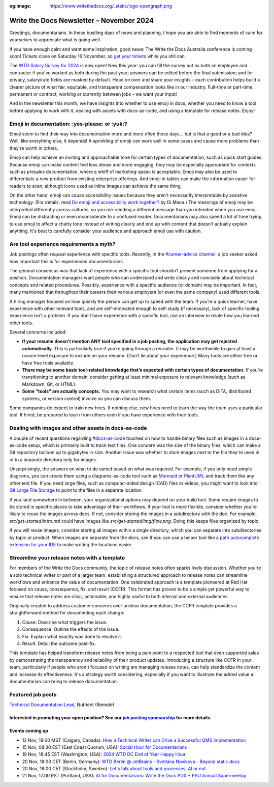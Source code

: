 :og:image: https://www.writethedocs.org/_static/logo-opengraph.png

.. post:: November 06, 2024
  :tags: newsletter

#########################################
Write the Docs Newsletter – November 2024
#########################################

Greetings, documentarians. In these bustling days of news and planning, I hope you are able to find moments of calm for yourselves to appreciate what is going well.

If you have enough calm and want some inspiration, good news: The Write the Docs Australia conference is coming soon! Tickets close on Saturday 16 November, so `get your tickets <https://www.writethedocs.org/conf/australia/2024/tickets/>`__ while you still can.

The `WTD Salary Survey for 2024 <https://salary-survey.writethedocs.org/>`__ is now open! New this year: you can fill the survey out as both an employee and contractor if you've worked as both during the past year; answers can be edited before the final submission; and for privacy, salary/rate fields are masked by default. Head on over and share your insights – each contribution helps build a clearer picture of what fair, equitable, and transparent compensation looks like in our industry. Full-time or part-time, permanent or contract, working or currently between jobs – we want your input!

And in the newsletter this month, we have insights into whether to use emoji in docs, whether you need to know a tool before applying to work with it, dealing with assets with docs-as-code, and using a template for release notes. Enjoy!

----------------------------------------------
Emoji in documentation: :yes-please: or :yuk:?
----------------------------------------------

Emoji seem to find their way into documentation more and more often these days... but is that a good or a bad idea? Well, like everything else, it depends! A sprinkling of emoji can work well in some cases and cause more problems than they're worth in others.

Emoji can help achieve an inviting and approachable tone for certain types of documentation, such as quick start guides. Because emoji can make content feel less dense and more engaging, they may be especially appropriate for contexts such as presales documentation, where a whiff of marketing-speak is acceptable. Emoji may also be used to differentiate a new product from existing enterprise offerings. And emoji in tables can make the information easier for readers to scan, although icons used as inline images can achieve the same thing.

On the other hand, emoji can cause accessibility issues because they aren't necessarily interpretable by assistive technology. (For details, read `Do emoji and accessibility work together? <https://www.tiny.cloud/blog/emoji-and-accessibility/#accessible-emoji>`_ by Di Mace.) The meanings of emoji may be interpreted differently across cultures, so you risk sending a different message than you intended when you use emoji. Emoji can be distracting or even inconsiderate to a confused reader. Documentarians may also spend a lot of time trying to use emoji to affect a chatty tone instead of writing clearly and end up with content that doesn't actually explain anything. It's best to carefully consider your audience and approach emoji use with caution.

----------------------------------------
Are tool experience requirements a myth?
----------------------------------------

Job postings often request experience with specific tools. Recently, in the `#career-advice channel <https://app.slack.com/client/T0299N2DL/C6ADX1YVA>`__, a job seeker asked how important this is for experienced documentarians.

The general consensus was that lack of experience with a specific tool shouldn’t prevent someone from applying for a position. Documentation managers want people who can understand and write clearly and concisely about technical concepts and related procedures. Possibly, experience with a specific audience (or domain) may be important. In fact, many mentioned that throughout their careers their various employers (or even the same company) used different tools.

A hiring manager focused on how quickly the person can get up to speed with the team. If you’re a quick learner, have experience with other relevant tools, and are self-motivated enough to self-study (if necessary), lack of specific tooling experience isn’t a problem. If you don’t have experience with a specific tool, use an interview to relate how you learned other tools.

Several concerns included:

* **If your resume doesn’t mention ANY tool specified in a job posting, the application may get rejected automatically.** This is particularly true if you’re going through a recruiter. It may be worthwhile to gain at least a novice-level exposure to include on your resume. (Don’t lie about your experience.) Many tools are either free or have free trials available.
* **There may be some basic tool-related knowledge that’s expected with certain types of documentation.** If you’re transitioning to another domain, consider getting at least minimal exposure to relevant knowledge (such as Markdown, Git, or HTML). 
* **Some "tools" are actually concepts.** You may want to research what certain items (such as DITA, distributed systems, or version control) involve so you can discuss them.

Some companies do expect to train new hires. If nothing else, new hires need to learn the way the team uses a particular tool. If hired, be prepared to learn from others even if you have experience with their tools.

----------------------------------------------------
Dealing with images and other assets in docs-as-code
----------------------------------------------------

A couple of recent questions regarding `#docs-as-code <https://writethedocs.slack.com/archives/C72NZ18FR>`__ touched on how to handle binary files such as images in a docs-as-code setup, which is primarily built to track text files. One concern was the size of the binary files, which can make a Git repository balloon up to gigabytes in size. Another issue was whether to store images next to the file they're used in or in a separate directory only for images.

Unsurprisingly, the answers on what to do varied based on what was required. For example, if you only need simple diagrams, you can create them using a diagrams-as-code tool such as `Mermaid <https://mermaid.js.org/>`__ or `PlantUML <https://plantuml.com/>`__ and track them like any other text file. If you need large files, such as computer-aided design (CAD) files or videos, you might want to look into `Git Large File Storage <https://git-lfs.com/>`__ to point to the files in a separate location.

If you land somewhere in between, your organizational options may depend on your build tool. Some require images to be stored in specific places to take advantage of their workflows. If your tool is more flexible, consider whether you're likely to reuse the images across docs. If not, consider storing the images in a subdirectory with the doc. For example, `src/get-started/intro.md` could have images like `src/get-started/img/flow.png`. Doing this keeps files organized by topic.

If you will reuse images, consider storing all images within a single directory, which you can separate into subdirectories by topic or product. When images are separate from the docs, see if you can use a helper tool like a `path autocomplete extension for your IDE <https://marketplace.visualstudio.com/items?itemName=ionutvmi.path-autocomplete>`__ to make writing the locations easier.

---------------------------------------------
Streamline your release notes with a template
---------------------------------------------

For members of the Write the Docs community, the topic of release notes often sparks lively discussion. Whether you're a solo technical writer or part of a larger team, establishing a structured approach to release notes can streamline workflows and enhance the value of documentation. One celebrated approach is a template pioneered at Red Hat focused on cause, consequence, fix, and result (CCFR). This format has proven to be a simple yet powerful way to ensure that release notes are clear, actionable, and highly useful to both internal and external audiences.

Originally created to address customer concerns over unclear documentation, the CCFR template provides a straightforward method for documenting each change:

1. Cause: Describe what triggers the issue.
2. Consequence: Outline the effects of the issue.
3. Fix: Explain what exactly was done to resolve it.
4. Result: Detail the outcome post-fix.

This template has helped transform release notes from being a pain point to a respected tool that even supported sales by demonstrating the transparency and reliability of their product updates. Introducing a structure like CCFR in your team, particularly if people who aren't focused on writing are managing release notes, can help standardize the content and increase its effectiveness. It's a strategy worth considering, especially if you want to illustrate the added value a documentarian can bring to release documentation.

------------------
Featured job posts
------------------

`Technical Documentation Lead <https://nutrient.bamboohr.com/careers/161>`__, Nutrient (Remote)

Interested in promoting your open position? See our `job posting sponsorship <https://www.writethedocs.org/sponsorship/jobs/>`__ for more details.
----------------
Events coming up
----------------

- 12 Nov, 19:00 MST (Calgary, Canada): `How a Technical Writer can Drive a Successful QMS Implementation <https://www.meetup.com/wtd-calgary/events/297725838/>`__
- 15 Nov, 08:30 EST (East Coast Quorum, USA): `Social Hour for Documentarians <https://www.meetup.com/boston-write-the-docs/events/304215988/>`__
- 19 Nov, 18:45 EST (Washington, USA): `2024 WTD DC End of Year Happy Hour <https://www.meetup.com/write-the-docs-dc/events/304260278/>`__
- 20 Nov, 18:00 CET (Berlin, Germany): `WTD Berlin @ JetBrains - Svetlana Novikova - Beyond static docs <https://www.meetup.com/write-the-docs-berlin/events/303511106/>`__
- 20 Nov, 18:00 CET (Stockholm, Sweden): `Let's talk about tools and processes, AI or not <https://www.meetup.com/write-the-docs-stockholm/events/304197266/>`__
- 21 Nov, 17:00 PST (Portland, USA): `AI for Documentarians: Write the Docs PDX + PSU Annual Supermeetup <https://www.meetup.com/write-the-docs-pdx/events/304352066/>`__
